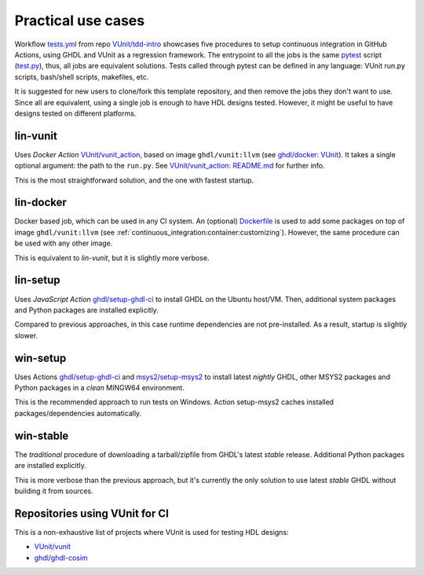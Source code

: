 .. _continuous_integration:usecases:

Practical use cases
###################

Workflow `tests.yml <https://github.com/VUnit/tdd-intro/blob/master/.github/workflows/tests.yml>`_ from repo `VUnit/tdd-intro <https://github.com/VUnit/tdd-intro>`_
showcases five procedures to setup continuous integration in GitHub Actions, using GHDL and VUnit as a regression framework.
The entrypoint to all the jobs is the same `pytest <https://pytest.org>`_ script (`test.py <https://github.com/VUnit/tdd-intro/blob/master/test.py>`_),
thus, all jobs are equivalent solutions. Tests called through pytest can be defined in any language: VUnit run.py scripts,
bash/shell scripts, makefiles, etc.

It is suggested for new users to clone/fork this template repository, and then remove the jobs they don't want to use. Since
all are equivalent, using a single job is enough to have HDL designs tested. However, it might be useful to have designs
tested on different platforms.

lin-vunit
*********

Uses *Docker Action* `VUnit/vunit_action <https://github.com/VUnit/vunit_action>`_, based on image ``ghdl/vunit:llvm`` (see
`ghdl/docker: VUnit <https://github.com/ghdl/docker#-vunit-1-job-6-images-triggered-after-workflow-buster>`_). It takes a
single optional argument: the path to the ``run.py``. See `VUnit/vunit_action: README.md <https://github.com/VUnit/vunit_action/blob/master/README.md>`_
for further info.

This is the most straightforward solution, and the one with fastest startup.

lin-docker
**********

Docker based job, which can be used in any CI system. An (optional) `Dockerfile <https://github.com/VUnit/tdd-intro/blob/master/.github/Dockerfile>`_ is used to add some packages on top of image ``ghdl/vunit:llvm`` (see :ref:`continuous_integration:container:customizing`). However, the same procedure can be used with any other image.

This is equivalent to *lin-vunit*, but it is slightly more verbose.

lin-setup
*********

Uses *JavaScript Action* `ghdl/setup-ghdl-ci <https://github.com/ghdl/setup-ghdl-ci>`_ to install GHDL on the Ubuntu host/VM.
Then, additional system packages and Python packages are installed explicitly.

Compared to previous approaches, in this case runtime dependencies are not pre-installed. As a result, startup is slightly
slower.

win-setup
*********

Uses Actions `ghdl/setup-ghdl-ci <https://github.com/ghdl/setup-ghdl-ci>`_ and `msys2/setup-msys2 <https://github.com/msys2/setup-msys2>`_
to install latest *nightly* GHDL, other MSYS2 packages and Python packages in a *clean* MINGW64 environment.

This is the recommended approach to run tests on Windows. Action setup-msys2 caches installed packages/dependencies
automatically.

win-stable
**********

The *traditional* procedure of downloading a tarball/zipfile from GHDL's latest *stable* release. Additional Python packages
are installed explicitly.

This is more verbose than the previous approach, but it's currently the only solution to use latest *stable* GHDL without
building it from sources.

Repositories using VUnit for CI
*******************************

This is a non-exhaustive list of projects where VUnit is used for testing HDL designs:

* `VUnit/vunit <https://github.com/VUnit/vunit>`_
* `ghdl/ghdl-cosim <https://github.com/ghdl/ghdl-cosim>`_
